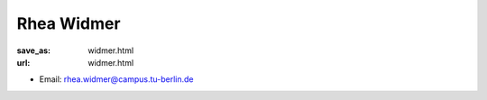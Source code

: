 Rhea Widmer
***************************


:save_as: widmer.html
:url: widmer.html



.. container:: twocol

   .. container:: leftside

      - Email: rhea.widmer@campus.tu-berlin.de
      

   .. container:: rightside

      .. figure:: img/rw_500.png
		 :width: 235px
		 :align: right
		 :alt: Rhea Widmer



